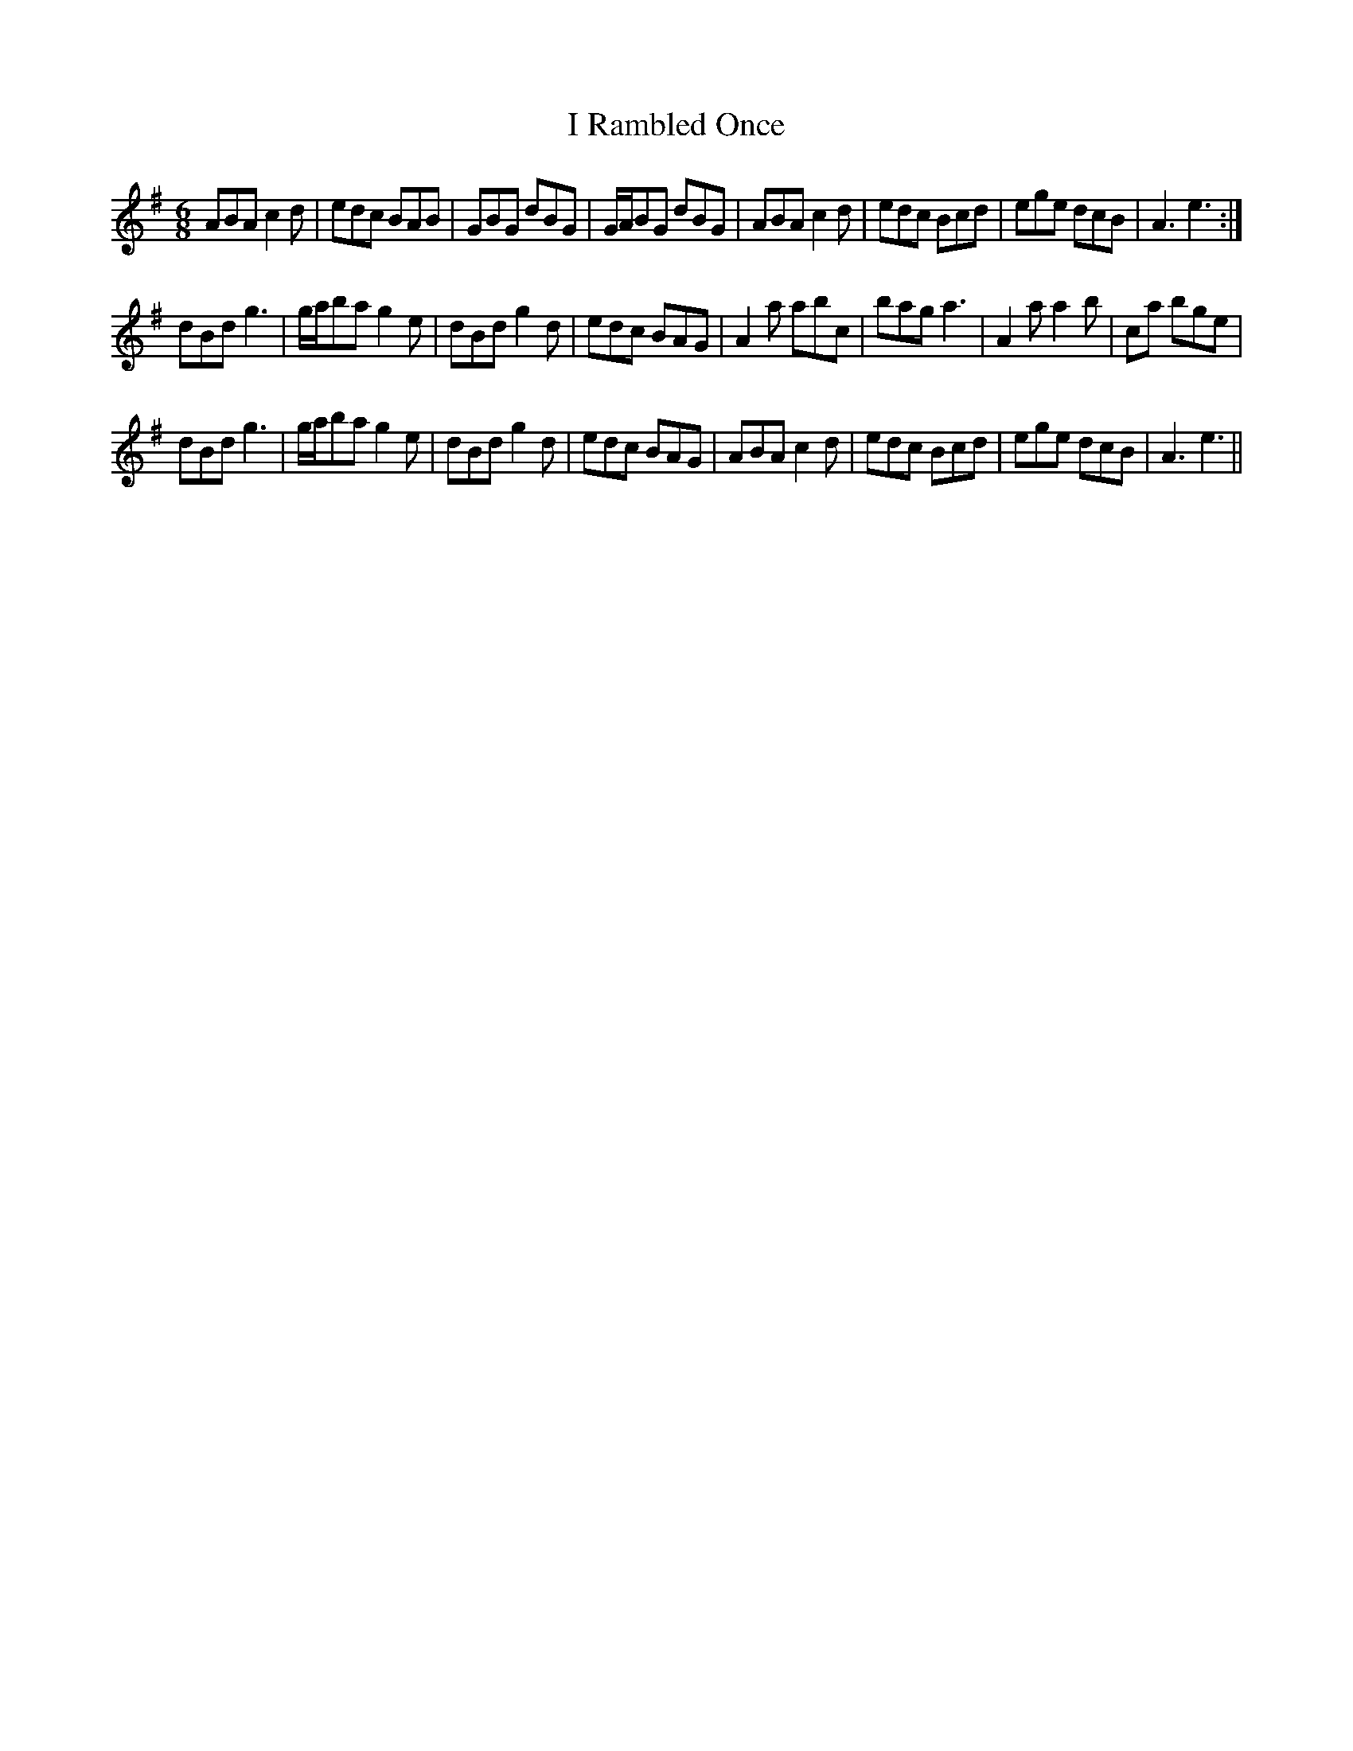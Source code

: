 X: 18587
T: I Rambled Once
R: jig
M: 6/8
K: Adorian
ABA c2d|edc BAB|GBG dBG|G/A/BG dBG|ABA c2d|edc Bcd|ege dcB|A3 e3:|
dBd g3|g/a/ba g2e|dBd g2d|edc BAG|A2a abc’|bag a3|A2a a2b|c’2a bge|
dBd g3|g/a/ba g2e|dBd g2d|edc BAG|ABA c2d|edc Bcd|ege dcB|A3e3||

